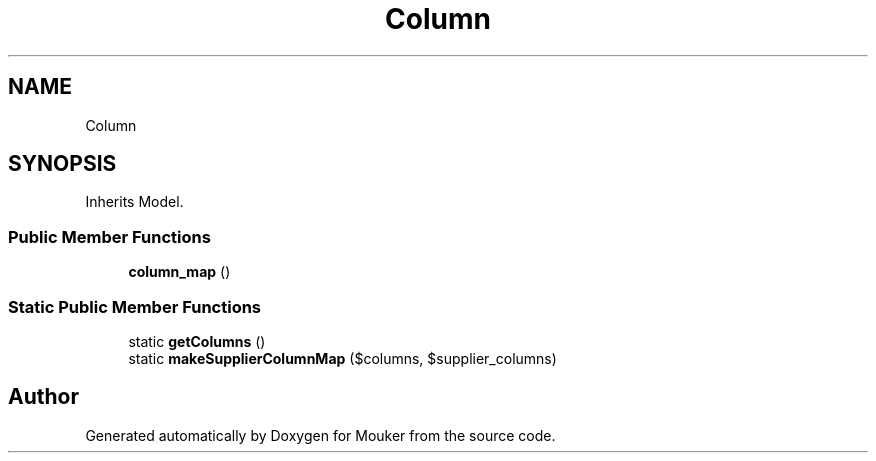 .TH "Column" 3 "Mouker" \" -*- nroff -*-
.ad l
.nh
.SH NAME
Column
.SH SYNOPSIS
.br
.PP
.PP
Inherits Model\&.
.SS "Public Member Functions"

.in +1c
.ti -1c
.RI "\fBcolumn_map\fP ()"
.br
.in -1c
.SS "Static Public Member Functions"

.in +1c
.ti -1c
.RI "static \fBgetColumns\fP ()"
.br
.ti -1c
.RI "static \fBmakeSupplierColumnMap\fP ($columns, $supplier_columns)"
.br
.in -1c

.SH "Author"
.PP 
Generated automatically by Doxygen for Mouker from the source code\&.
